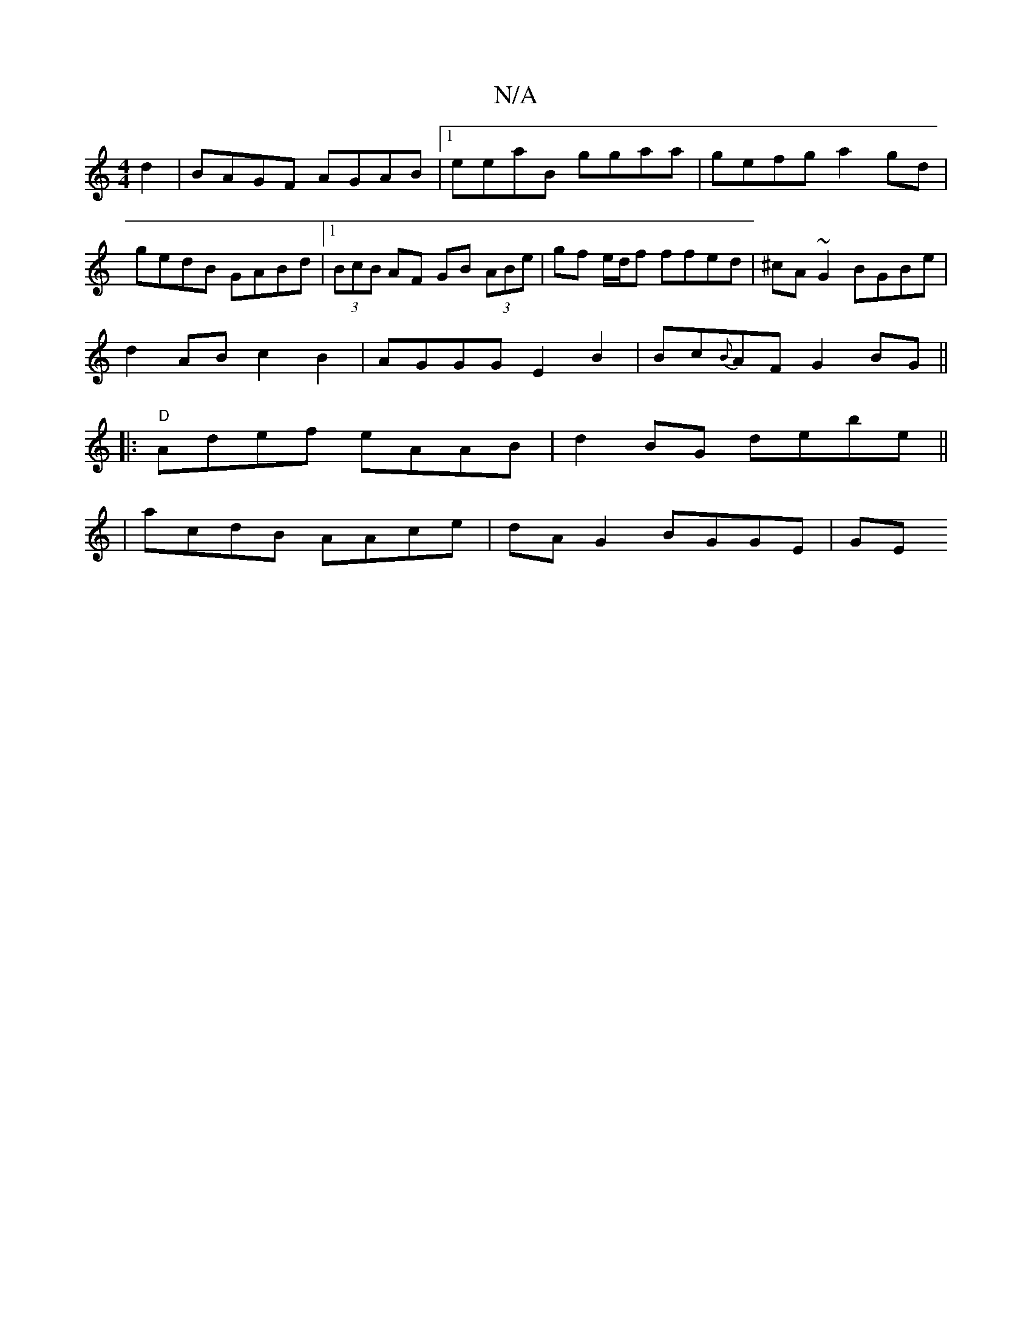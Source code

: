 X:1
T:N/A
M:4/4
R:N/A
K:Cmajor
 d2 | BAGF AGAB |1 eeaB ggaa | gefg a2gd | gedB GABd |1 (3BcB AF GB (3ABe|gf e/d/f ffed|^cA~G2 BGBe|
d2AB c2B2|AGGG E2B2|Bc{B}AF G2 BG||
|: "D" Adef eAAB | d2 BG debe ||
| acdB AAce | dA G2 BGGE | GE 